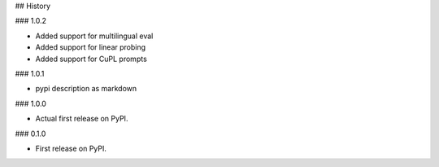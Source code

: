 ## History

### 1.0.2

* Added support for multilingual eval
* Added support for linear probing
* Added support for CuPL prompts

### 1.0.1

* pypi description as markdown

### 1.0.0

* Actual first release on PyPI.


### 0.1.0

* First release on PyPI.
